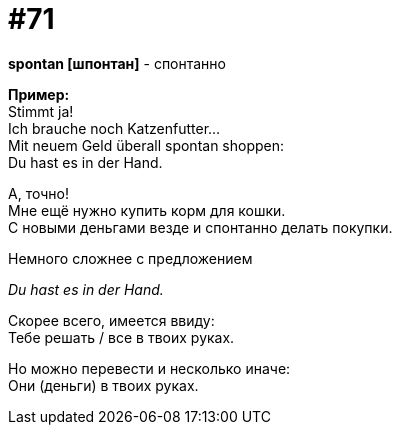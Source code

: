 [#18_003]
= #71
:hardbreaks:

*spontan [шпонтан]* - спонтанно

*Пример:*
Stimmt ja!
Ich brauche noch Katzenfutter...
Mit neuem Geld überall spontan shoppen:
Du hast es in der Hand.

А, точно!
Мне ещё нужно купить корм для кошки.
С новыми деньгами везде и спонтанно делать покупки.

Немного сложнее с предложением

_Du hast es in der Hand._

Скорее всего, имеется ввиду:
Тебе решать / все в твоих руках.

Но можно перевести и несколько иначе:
Они (деньги) в твоих руках. 